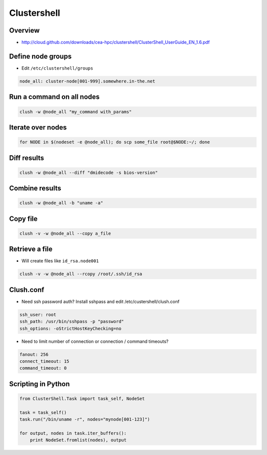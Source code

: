 ############
Clustershell
############

Overview
========

* http://cloud.github.com/downloads/cea-hpc/clustershell/ClusterShell_UserGuide_EN_1.6.pdf


Define node groups
==================

* Edit ``/etc/clustershell/groups``

.. code-block:: bash

  node_all: cluster-node[001-999].somewhere.in-the.net


Run a command on all nodes
==========================

.. code-block:: bash

  clush -w @node_all "my_command with_params"


Iterate over nodes
==================

.. code-block:: bash

  for NODE in $(nodeset -e @node_all); do scp some_file root@$NODE:~/; done


Diff results
============

.. code-block:: bash

  clush -w @node_all --diff "dmidecode -s bios-version"


Combine results
===============

.. code-block:: bash

  clush -w @node_all -b "uname -a"


Copy file
=========

.. code-block:: bash

  clush -v -w @node_all --copy a_file


Retrieve a file
===============

* Will create files like ``id_rsa.node001``

.. code-block:: bash

  clush -v -w @node_all --rcopy /root/.ssh/id_rsa


Clush.conf
==========

* Need ssh password auth? Install sshpass and edit /etc/custershell/clush.conf

.. code-block:: bash

  ssh_user: root
  ssh_path: /usr/bin/sshpass -p "password"
  ssh_options: -oStrictHostKeyChecking=no


* Need to limit number of connection or connection / command timeouts?

.. code-block:: bash

  fanout: 256
  connect_timeout: 15
  command_timeout: 0


Scripting in Python
===================

.. code-block:: python

  from ClusterShell.Task import task_self, NodeSet

  task = task_self()
  task.run("/bin/uname -r", nodes="mynode[001-123]")

  for output, nodes in task.iter_buffers():
      print NodeSet.fromlist(nodes), output
